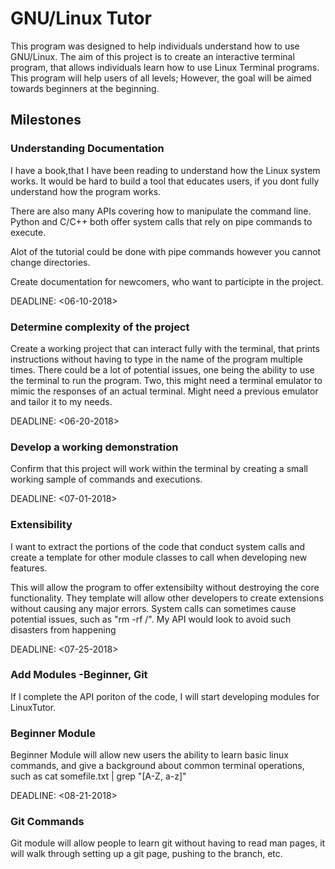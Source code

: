 #+OPTIONS: toc:nil
* GNU/Linux Tutor
  This program was designed to help individuals understand how to use GNU/Linux.
  The aim of this project is to create an interactive terminal program, that
  allows individuals learn how to use Linux Terminal programs. This program will
  help users of all levels; However, the goal will be aimed towards beginners at
  the beginning.

** Milestones
*** Understanding Documentation
    I have a book,that I have been reading to understand how the Linux system
    works. It would be hard to build a tool that educates users, if you dont
    fully understand how the program works.

    There are also many APIs covering how to manipulate the command line. 
    Python and C/C++ both offer system calls that rely on pipe commands to execute.
    
    Alot of the tutorial could be done with pipe commands however you cannot
    change directories.

    Create documentation for newcomers, who want to participte in the project.

    DEADLINE: <06-10-2018> 
*** Determine complexity of the project
    Create a working project that can interact fully with the terminal, that
    prints instructions without having to type in the name of the program
    multiple times. There could be a lot of potential issues, one being the
    ability to use the terminal to run the program. Two, this might need a
    terminal emulator to mimic the responses of an actual terminal. Might need a
    previous emulator and tailor it to my needs. 

    DEADLINE: <06-20-2018>

*** Develop a working demonstration
    Confirm that this project will work within the terminal by creating a small
    working sample of commands and executions.

    DEADLINE: <07-01-2018>
    
*** Extensibility
    I want to extract the portions of the code that conduct system calls and
    create a template for other module classes to call when developing new
    features.  

    This will allow the program to offer extensibilty without destroying the
    core functionality. They template will allow other developers to create
    extensions without causing any major errors. System calls can sometimes
    cause potential issues, such as "rm -rf /". My API would look to avoid such
    disasters from happening

    DEADLINE: <07-25-2018>

*** Add Modules -Beginner, Git
    If I complete the API poriton of the code, I will start developing modules for LinuxTutor.

*** Beginner Module 
    Beginner Module will allow new users the ability to learn basic linux
    commands, and give a background about common terminal operations, such as
    cat somefile.txt | grep "[A-Z, a-z]"

    DEADLINE: <08-21-2018>

*** Git Commands
    Git module will allow people to learn git without having to read man pages,
    it will walk through setting up a git page, pushing to the branch, etc. 
    


    
    
